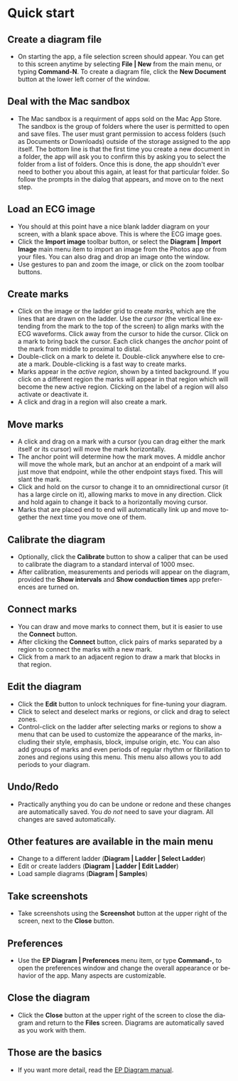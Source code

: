 #+TITLE:     
#+AUTHOR:    David Mann
#+EMAIL:     mannd@epstudiossoftware.com
#+DATE:      [2020-07-31 Fri]
#+DESCRIPTION: EP Diagram quick start
#+KEYWORDS: ladder diagrams, quick start
#+LANGUAGE:  en
#+OPTIONS:   H:3 num:nil toc:nil \n:nil ::t |:t ^:t -:t f:t *:t <:t
#+OPTIONS:   d:nil todo:t pri:nil tags:not-in-toc
#+INFOJS_OPT: view:nil toc:nil ltoc:t mouse:underline buttons:0 path:http://orgmode.org/org-info.js
#+EXPORT_SELECT_TAGS: export
#+EXPORT_EXCLUDE_TAGS: noexport
#+LINK_UP:   
#+LINK_HOME: 
#+XSLT:
#+HTML_HEAD: <style media="screen" type="text/css"> img {max-width: 100%; height: auto;} </style>
#+HTML_HEAD: <style  type="text/css">:root { color-scheme: light dark; }</style>
#+HTML_HEAD: <link rel="stylesheet" type="text/css" href="../../shrd/org.css"/>
#+HTML_HEAD: <meta name="robots" content="anchors" />
#+HTML_HEAD: <meta name="robots" content="keywords" />

#+BEGIN_EXPORT html
<a name="Quick start"></a>
#+END_EXPORT
* [[../../shrd/64.png]] Quick start
** Create a diagram file
- On starting the app, a file selection screen should appear.  You can get to this screen anytime by selecting *File | New* from the main menu, or typing *Command-N*.  To create a diagram file, click the *New Document* button at the lower left corner of the window. 
** Deal with the Mac sandbox
- The Mac sandbox is a requirment of apps sold on the Mac App Store.  The sandbox is the group of folders where the user is permitted to open and save files.  The user must grant permission to access folders (such as Documents or Downloads) outside of the storage assigned to the app itself.  The bottom line is that the first time you create a new document in a folder, the app will ask you to confirm this by asking you to select the folder from a list of folders.  Once this is done, the app shouldn't ever need to bother you about this again, at least for that particular folder.  So follow the prompts in the dialog that appears, and move on to the next step.  
** Load an ECG image
- You should at this point have a nice blank ladder diagram on your screen, with a blank space above.  This is where the ECG image goes.
- Click the *Import image* toolbar button, or select the *Diagram | Import Image* main menu item to import an image from the Photos app or from your files.  You can also drag and drop an image onto the window.
- Use gestures to pan and zoom the image, or click on the zoom toolbar buttons.
** Create marks
- Click on the image or the ladder grid to create /marks/, which are the lines that are drawn on the ladder.  Use the /cursor/ (the vertical line extending from the mark to the top of the screen) to align marks with the ECG waveforms.  Click away from the cursor to hide the cursor.  Click on a mark to bring back the cursor.  Each click changes the /anchor/ point of the mark from middle to proximal to distal.
- Double-click on a mark to delete it.  Double-click anywhere else to create a mark.  Double-clicking is a fast way to create marks.
- Marks appear in the /active region/, shown by a tinted background.  If you click on a different region the marks will appear in that region which will become the new active region.  Clicking on the label of a region will also activate or deactivate it.
- A click and drag in a region will also create a mark.
** Move marks
- A click and drag on a mark with a cursor (you can drag either the mark itself or its cursor) will move the mark horizontally.
- The anchor point will determine how the mark moves.  A middle anchor will move the whole mark, but an anchor at an endpoint of a mark will just move that endpoint, while the other endpoint stays fixed.  This will slant the mark.
- Click and hold on the cursor to change it to an omnidirectional cursor (it has a large circle on it), allowing marks to move in any direction.  Click and hold again to change it back to a horizontally moving cursor.
- Marks that are placed end to end will automatically link up and move together the next time you move one of them.
** Calibrate the diagram
- Optionally, click the *Calibrate* button to show a caliper that can be used to calibrate the diagram to a standard interval of 1000 msec.
- After calibration, measurements and periods will appear on the diagram, provided the *Show intervals* and *Show conduction times* app preferences are turned on.
** Connect marks
- You can draw and move marks to connect them, but it is easier to use the *Connect* button.
- After clicking the *Connect* button, click pairs of marks separated by a region to connect the marks with a new mark.
- Click from a mark to an adjacent region to draw a mark that blocks in that region.
** Edit the diagram
- Click the *Edit* button to unlock techniques for fine-tuning your diagram.
- Click to select and deselect marks or regions, or click and drag to select zones.
- Control-click on the ladder after selecting marks or regions to show a menu that can be used to customize the appearance of the marks, including their style, emphasis, block, impulse origin, etc.  You can also add groups of marks and even periods of regular rhythm or fibrillation to zones and regions using this menu.  This menu also allows you to add periods to your diagram.
** Undo/Redo
- Practically anything you do can be undone or redone and these changes are automatically saved.  You /do not/ need to save your diagram.  All changes are saved automatically.
** Other features are available in the main menu
- Change to a different ladder (*Diagram | Ladder | Select Ladder*)
- Edit or create ladders (*Diagram | Ladder | Edit Ladder*)
- Load sample diagrams (*Diagram | Samples*)
** Take screenshots
- Take screenshots using the *Screenshot* button at the upper right of the screen, next to the *Close* button.
** Preferences
- Use the *EP Diagram | Preferences* menu item, or type *Command-,* to open the preferences window and change the overall appearance or behavior of the app.  Many aspects are customizable.
** Close the diagram
- Click the *Close* button at the upper right of the screen to close the diagram and return to the *Files* screen.  Diagrams are automatically saved as you work with them.
** Those are the basics
- If you want more detail, read the [[./manual.html][EP Diagram manual]].
